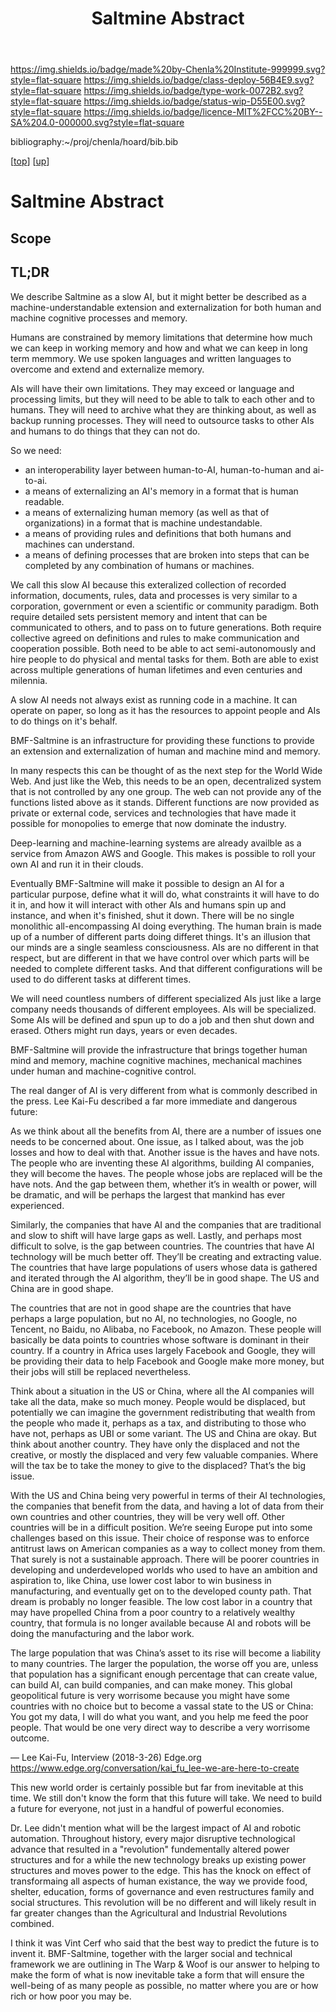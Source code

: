 #   -*- mode: org; fill-column: 60 -*-

#+TITLE: Saltmine Abstract
#+STARTUP: showall
#+TOC: headlines 4
#+PROPERTY: filename
#+LINK: pdf   pdfview:~/proj/chenla/hoard/lib/

[[https://img.shields.io/badge/made%20by-Chenla%20Institute-999999.svg?style=flat-square]] 
[[https://img.shields.io/badge/class-deploy-56B4E9.svg?style=flat-square]]
[[https://img.shields.io/badge/type-work-0072B2.svg?style=flat-square]]
[[https://img.shields.io/badge/status-wip-D55E00.svg?style=flat-square]]
[[https://img.shields.io/badge/licence-MIT%2FCC%20BY--SA%204.0-000000.svg?style=flat-square]]

bibliography:~/proj/chenla/hoard/bib.bib

[[[../../index.org][top]]] [[[../index.org][up]]]

* Saltmine Abstract
  :PROPERTIES:
  :CUSTOM_ID: 
  :Name:      /home/deerpig/proj/chenla/saltmine/abstract.org
  :Created:   2018-06-16T12:11@Prek Leap (11.642600N-104.919210W)
  :ID:        8734383b-7efe-4026-8a0d-1728e3f24f8b
  :VER:       582397967.668967564
  :GEO:       48P-491193-1287029-15
  :BXID:      proj:UVF7-2023
  :Class:     primer
  :Type:      work
  :Status:    wip
  :Licence:   MIT/CC BY-SA 4.0
  :END:

** Scope

** TL;DR

We describe Saltmine as a slow AI, but it might better be
described as a machine-understandable extension and
externalization for both human and machine cognitive
processes and memory.

Humans are constrained by memory limitations that determine
how much we can keep in working memory and how and what we
can keep in long term memmory.  We use spoken languages and
written languages to overcome and extend and externalize
memory.

AIs will have their own limitations.  They may exceed or
language and processing limits, but they will need to be
able to talk to each other and to humans.  They will need to
archive what they are thinking about, as well as backup
running processes.  They will need to outsource tasks to
other AIs and humans to do things that they can not do.

So we need:

  - an interoperability layer between human-to-AI,
    human-to-human and ai-to-ai.
  - a means of externalizing an AI's memory in a format that
    is human readable.
  - a means of externalizing human memory (as well as that
    of organizations) in a format that is machine
    undestandable.
  - a means of providing rules and definitions that both
    humans and machines can understand.
  - a means of defining processes that are broken into steps
    that can be completed by any combination of humans or
    machines.

We call this slow AI because this exteralized collection of
recorded information, documents, rules, data and processes
is very similar to a corporation, government or even a
scientific or community paradigm.  Both require detailed
sets persistent memory and intent that can be communicated
to others, and to pass on to future generations.  Both
require collective agreed on definitions and rules to make
communication and cooperation possible.  Both need to be
able to act semi-autonomously and hire people to do physical
and mental tasks for them.  Both are able to exist across
multiple generations of human lifetimes and even centuries
and milennia.

A slow AI needs not always exist as running code in a
machine.  It can operate on paper, so long as it has the
resources to appoint people and AIs to do things on it's
behalf.

BMF-Saltmine is an infrastructure for providing these
functions to provide an extension and externalization of
human and machine mind and memory.

In many respects this can be thought of as the next step for
the World Wide Web.  And just like the Web, this needs to be
an open, decentralized system that is not controlled by any
one group.  The web can not provide any of the functions
listed above as it stands.  Different functions are now
provided as private or external code, services and
technologies that have made it possible for monopolies to
emerge that now dominate the industry.

Deep-learning and machine-learning systems are already
availble as a service from Amazon AWS and Google.  This
makes is possible to roll your own AI and run it in their
clouds.

Eventually BMF-Saltmine will make it possible to design an
AI for a particular purpose, define what it will do, what
constraints it will have to do it in, and how it will
interact with other AIs and humans spin up and instance, and
when it's finished, shut it down.  There will be no single
monolithic all-encompassing AI doing everything.  The human
brain is made up of a number of different parts doing
differet things.  It's an illusion that our minds are a
single seamless consciousness.  AIs are no different in that
respect, but are different in that we have control over
which parts will be needed to complete different tasks.  And
that different configurations will be used to do different
tasks at different times.

We will need countless numbers of different specialized AIs
just like a large company needs thousands of different
employees.  AIs will be specialized. Some AIs will be
defined and spun up to do a job and then shut down and
erased.  Others might run days, years or even decades.

BMF-Saltmine will provide the infrastructure that brings
together human mind and memory, machine cognitive machines,
mechanical machines under human and machine-cognitive
control.

The real danger of AI is very different from what is
commonly described in the press.  Lee Kai-Fu described a far
more immediate and dangerous future:

  As we think about all the benefits from AI, there are a
  number of issues one needs to be concerned about. One
  issue, as I talked about, was the job losses and how to
  deal with that. Another issue is the haves and have
  nots. The people who are inventing these AI algorithms,
  building AI companies, they will become the haves. The
  people whose jobs are replaced will be the have nots. And
  the gap between them, whether it’s in wealth or power,
  will be dramatic, and will be perhaps the largest that
  mankind has ever experienced.

  Similarly, the companies that have AI and the companies
  that are traditional and slow to shift will have large
  gaps as well. Lastly, and perhaps most difficult to solve,
  is the gap between countries. The countries that have AI
  technology will be much better off. They’ll be creating
  and extracting value. The countries that have large
  populations of users whose data is gathered and iterated
  through the AI algorithm, they’ll be in good shape. The US
  and China are in good shape.

  The countries that are not in good shape are the countries
  that have perhaps a large population, but no AI, no
  technologies, no Google, no Tencent, no Baidu, no Alibaba,
  no Facebook, no Amazon. These people will basically be
  data points to countries whose software is dominant in
  their country. If a country in Africa uses largely
  Facebook and Google, they will be providing their data to
  help Facebook and Google make more money, but their jobs
  will still be replaced nevertheless.

  Think about a situation in the US or China, where all the
  AI companies will take all the data, make so much
  money. People would be displaced, but potentially we can
  imagine the government redistributing that wealth from the
  people who made it, perhaps as a tax, and distributing to
  those who have not, perhaps as UBI or some variant. The US
  and China are okay. But think about another country. They
  have only the displaced and not the creative, or mostly
  the displaced and very few valuable companies. Where will
  the tax be to take the money to give to the displaced?
  That’s the big issue.

  With the US and China being very powerful in terms of
  their AI technologies, the companies that benefit from the
  data, and having a lot of data from their own countries
  and other countries, they will be very well off. Other
  countries will be in a difficult position. We’re seeing
  Europe put into some challenges based on this issue. Their
  choice of response was to enforce antitrust laws on
  American companies as a way to collect money from
  them. That surely is not a sustainable approach. There
  will be poorer countries in developing and underdeveloped
  worlds who used to have an ambition and aspiration to,
  like China, use lower cost labor to win business in
  manufacturing, and eventually get on to the developed
  county path. That dream is probably no longer
  feasible. The low cost labor in a country that may have
  propelled China from a poor country to a relatively
  wealthy country, that formula is no longer available
  because AI and robots will be doing the manufacturing and
  the labor work.

  The large population that was China’s asset to its rise
  will become a liability to many countries. The larger the
  population, the worse off you are, unless that population
  has a significant enough percentage that can create value,
  can build AI, can build companies, and can make
  money. This global geopolitical future is very worrisome
  because you might have some countries with no choice but
  to become a vassal state to the US or China: You got my
  data, I will do what you want, and you help me feed the
  poor people. That would be one very direct way to describe
  a very worrisome outcome.

  — Lee Kai-Fu, Interview (2018-3-26) Edge.org
    https://www.edge.org/conversation/kai_fu_lee-we-are-here-to-create

This new world order is certainly possible but far from
inevitable at this time.  We still don't know the form that
this future will take.  We need to build a future for
everyone, not just in a handful of powerful economies.

Dr. Lee didn't mention what will be the largest impact of AI
and robotic automation.  Throughout history, every major
disruptive technological advance that resulted in a
"revolution" fundementally altered power structures and for
a while the new technology breaks up existing power
structures and moves power to the edge.  This has the knock on
effect of transformaing all aspects of human existance, the
way we provide food, shelter, education, forms of governance
and even restructures family and social structures.  This
revolution will be no different and will likely result in
far greater changes than the Agricultural and Industrial
Revolutions combined.

I think it was Vint Cerf who said that the best way to
predict the future is to invent it.  BMF-Saltmine, together
with the larger social and technical framework we are
outlining in The Warp & Woof is our answer to helping to
make the form of what is now inevitable take a form that
will ensure the well-being of as many people as possible, no
matter where you are or how rich or how poor you may be.
